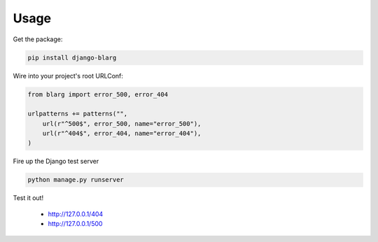 ========
Usage
========

Get the package:

.. code-block:: python

    pip install django-blarg

Wire into your project's root URLConf:

.. code-block:: python

    from blarg import error_500, error_404
    
    urlpatterns += patterns("",
        url(r"^500$", error_500, name="error_500"),
        url(r"^404$", error_404, name="error_404"),
    )

Fire up the Django test server

.. code-block:: python

    python manage.py runserver

Test it out!

    * http://127.0.0.1/404
    * http://127.0.0.1/500
